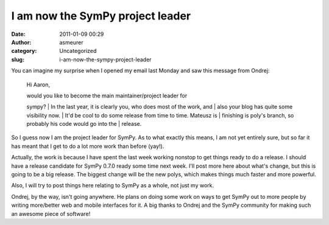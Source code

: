 I am now the SymPy project leader
#################################
:date: 2011-01-09 00:29
:author: asmeurer
:category: Uncategorized
:slug: i-am-now-the-sympy-project-leader

You can imagine my surprise when I opened my email last Monday and saw
this message from Ondrej:

    Hi Aaron,

    | would you like to become the main maintainer/project leader for
    sympy?
    |  In the last year, it is clearly you, who does most of the work,
    and
    |  also your blog has quite some visibility now.
    |  It'd be cool to do some release from time to time. Mateusz is
    |  finishing is poly's branch, so probably his code would go into
    the
    |  release.

So I guess now I am the project leader for SymPy. As to what exactly
this means, I am not yet entirely sure, but so far it has meant that I
get to do a lot more work than before (yay!).

Actually, the work is because I have spent the last week working nonstop
to get things ready to do a release. I should have a release candidate
for SymPy 0.7.0 ready some time next week. I'll post more here about
what's change, but this is going to be a big release. The biggest change
will be the new polys, which makes things much faster and more powerful.

Also, I will try to post things here relating to SymPy as a whole, not
just my work.

Ondrej, by the way, isn't going anywhere. He plans on doing some work on
ways to get SymPy out to more people by writing more/better web and
mobile interfaces for it. A big thanks to Ondrej and the SymPy community
for making such an awesome piece of software!
